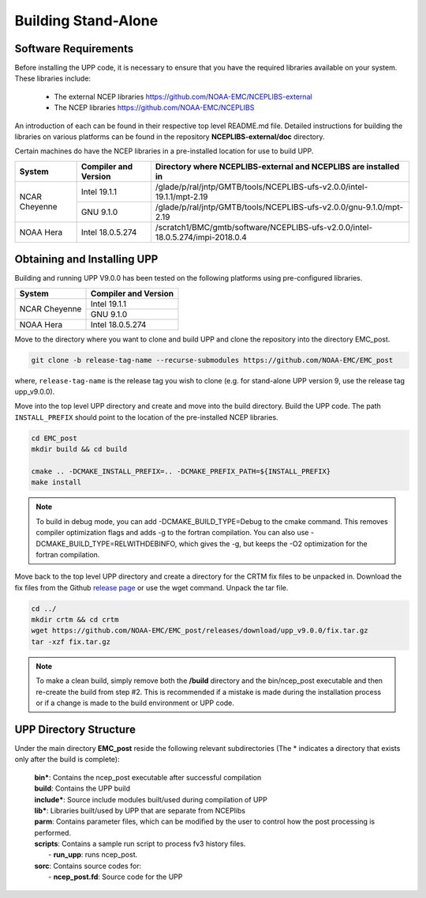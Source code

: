 .. role:: underline
    :class: underline
.. role:: bolditalic
    :class: bolditalic

********************
Building Stand-Alone
********************

=====================
Software Requirements
=====================

Before installing the UPP code, it is necessary to ensure that you have the required libraries
available on your system. These libraries include:

  - The external NCEP libraries
    https://github.com/NOAA-EMC/NCEPLIBS-external

  - The NCEP libraries
    https://github.com/NOAA-EMC/NCEPLIBS

An introduction of each can be found in their respective top level :bolditalic:`README.md` file.
Detailed instructions for building the libraries on various platforms can be found in the repository
**NCEPLIBS-external/doc** directory.

Certain machines do have the NCEP libraries in a pre-installed location for use to build UPP.

+---------------+----------------------+--------------------------------------------------------------------------------+
| System        | Compiler and Version | Directory where NCEPLIBS-external and NCEPLIBS are installed in                |
+===============+======================+================================================================================+
| NCAR Cheyenne | Intel 19.1.1         | /glade/p/ral/jntp/GMTB/tools/NCEPLIBS-ufs-v2.0.0/intel-19.1.1/mpt-2.19         |
|               +----------------------+--------------------------------------------------------------------------------+
|               | GNU 9.1.0            | /glade/p/ral/jntp/GMTB/tools/NCEPLIBS-ufs-v2.0.0/gnu-9.1.0/mpt-2.19            |
+---------------+----------------------+--------------------------------------------------------------------------------+
| NOAA Hera     | Intel 18.0.5.274     | /scratch1/BMC/gmtb/software/NCEPLIBS-ufs-v2.0.0/intel-18.0.5.274/impi-2018.0.4 |
+---------------+----------------------+--------------------------------------------------------------------------------+

============================
Obtaining and Installing UPP
============================

Building and running UPP V9.0.0 has been tested on the following platforms using pre-configured libraries.

+---------------+----------------------+
| System        | Compiler and Version |
+===============+======================+
| NCAR Cheyenne | Intel 19.1.1         |
|               +----------------------+
|               | GNU 9.1.0            |
+---------------+----------------------+
| NOAA Hera     | Intel 18.0.5.274     |
+---------------+----------------------+

Move to the directory where you want to clone and build UPP and clone the repository into the directory
EMC_post.

.. code-block:: console

    git clone -b release-tag-name --recurse-submodules https://github.com/NOAA-EMC/EMC_post

where, ``release-tag-name`` is the release tag you wish to clone (e.g. for stand-alone UPP
version 9, use the release tag :bolditalic:`upp_v9.0.0`).

Move into the top level UPP directory and create and move into the build directory. Build the UPP code.
The path ``INSTALL_PREFIX`` should point to the location of the pre-installed NCEP libraries.

.. code-block:: console

    cd EMC_post
    mkdir build && cd build

    cmake .. -DCMAKE_INSTALL_PREFIX=.. -DCMAKE_PREFIX_PATH=${INSTALL_PREFIX}
    make install

.. note::
   To build in debug mode, you can add :bolditalic:`-DCMAKE_BUILD_TYPE=Debug` to the cmake command.
   This removes compiler optimization flags and adds -g to the fortran compilation. You can also use
   :bolditalic:`-DCMAKE_BUILD_TYPE=RELWITHDEBINFO`, which gives the -g, but keeps the -O2 optimization
   for the fortran compilation.

Move back to the top level UPP directory and create a directory for the CRTM fix files to be unpacked
in. Download the fix files from the Github `release page
<https://github.com/NOAA-EMC/EMC_post/releases/tag/upp_v9.0.0>`_ or use the wget command. Unpack the
tar file.

.. code-block:: console

    cd ../
    mkdir crtm && cd crtm
    wget https://github.com/NOAA-EMC/EMC_post/releases/download/upp_v9.0.0/fix.tar.gz
    tar -xzf fix.tar.gz

.. note::
   To make a clean build, simply remove both the **/build** directory and the
   :bolditalic:`bin/ncep_post` executable and then re-create the build from step #2. This is
   recommended if a mistake is made during the installation process or if a change is made to the build
   environment or UPP code.
   
=======================
UPP Directory Structure
=======================

Under the main directory **EMC_post** reside the following relevant subdirectories (The * indicates a
directory that exists only after the build is complete):

     | **bin***: Contains the :bolditalic:`ncep_post` executable after successful compilation

     | **build**: Contains the UPP build

     | **include***: Source include modules built/used during compilation of UPP

     | **lib***: Libraries built/used by UPP that are separate from NCEPlibs

     | **parm**: Contains parameter files, which can be modified by the user to control how the post
       processing is performed.

     | **scripts**: Contains a sample run script to process fv3 history files.
     |   - **run_upp**: runs :bolditalic:`ncep_post`.

     | **sorc**: Contains source codes for:
     |   - **ncep_post.fd**: Source code for the UPP
